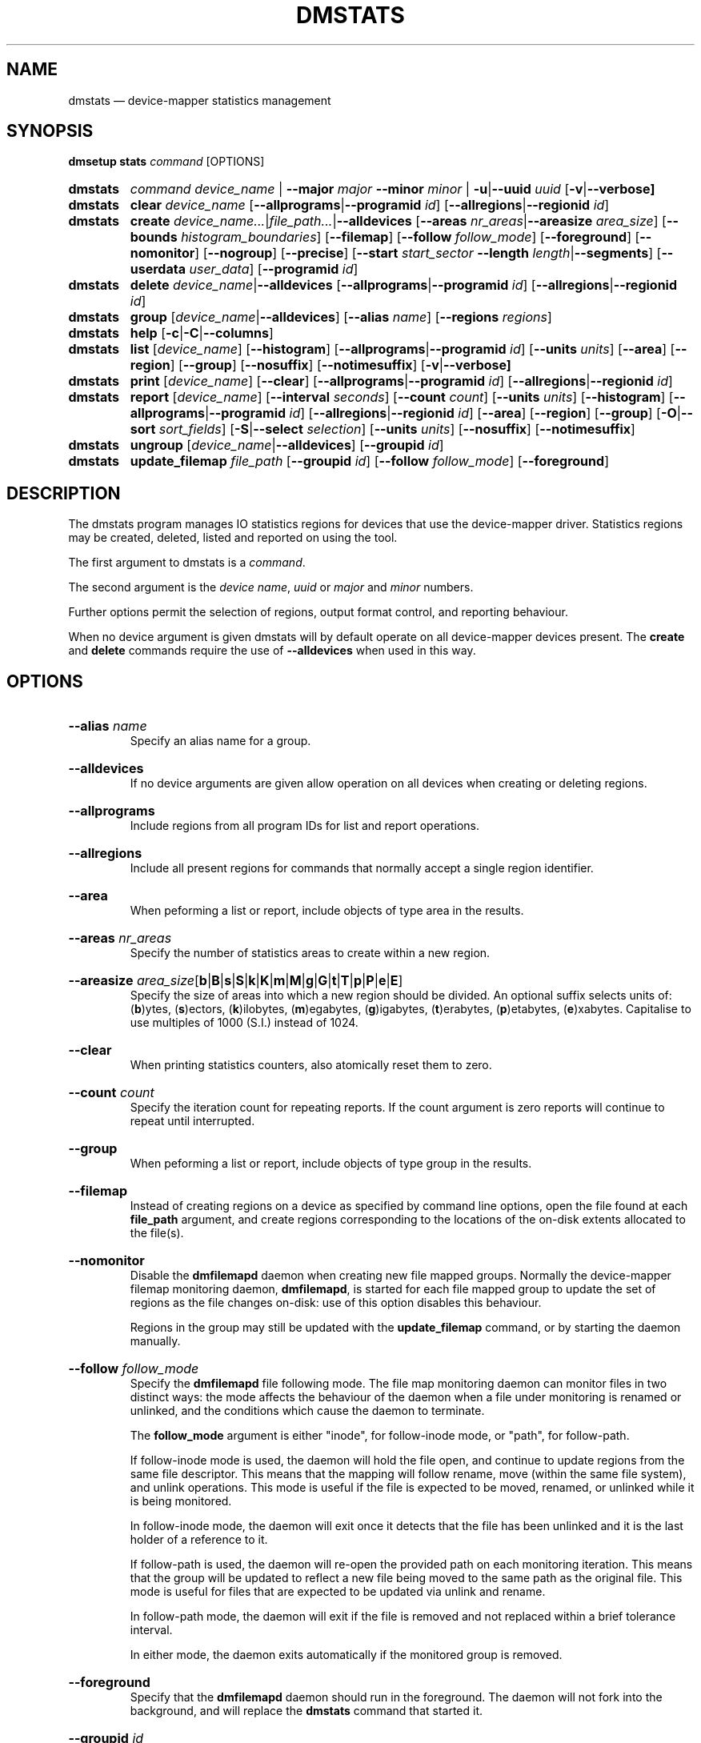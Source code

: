 .TH DMSTATS 8 "Jun 23 2016" "Linux" "MAINTENANCE COMMANDS"

.de OPT_PROGRAMS
.  RB \%[ \-\-allprograms | \-\-programid
.  IR id ]
..
.
.de OPT_REGIONS
.  RB \%[ \-\-allregions | \-\-regionid
.  IR id ]
..
.de OPT_OBJECTS
.  RB [ \-\-area ]
.  RB [ \-\-region ]
.  RB [ \-\-group ]
..
.de OPT_FOREGROUND
.  RB [ \-\-foreground ]
..
.
.\" Print units suffix, use with arg to print human
.\" man2html can't handle too many changes per command
.de UNITS
.  BR b | B | s | S | k | K | m | M | \c
.  BR g | G | t | T | p | P | e | E ]
..
.
.\" Print help text for units, use with arg to print human
.de HELP_UNITS
.  RB ( b )ytes,
.  RB ( s )ectors,
.  RB ( k )ilobytes,
.  RB ( m )egabytes,
.  RB ( g )igabytes,
.  RB ( t )erabytes,
.  RB ( p )etabytes,
.  RB ( e )xabytes.
.  nop Capitalise to use multiples of 1000 (S.I.) instead of 1024.
..
.
.SH NAME
.
dmstats \(em device-mapper statistics management
.
.SH SYNOPSIS
.
.B dmsetup
.B stats
.I command
[OPTIONS]
.sp
.
.PD 0
.HP
.B dmstats
.de CMD_COMMAND
.  ad l
.  IR command
.  IR device_name " |"
.  BR \-\-major
.  IR major
.  BR \-\-minor
.  IR minor " |"
.  BR \-u | \-\-uuid
.  IR uuid
.  RB \%[ \-v | \-\-verbose]
.  ad b
..
.CMD_COMMAND
.
.HP
.B dmstats
.de CMD_CLEAR
.  ad l
.  BR clear
.  IR device_name
.  OPT_PROGRAMS
.  OPT_REGIONS
.  ad b
..
.CMD_CLEAR
.
.HP
.B dmstats
.de CMD_CREATE
.  ad l
.  BR create
.  IR device_name... | file_path... | \fB\-\-alldevices
.  RB [ \-\-areas
.  IR nr_areas | \fB\-\-areasize
.  IR area_size ]
.  RB [ \-\-bounds
.  IR \%histogram_boundaries ]
.  RB [ \-\-filemap ]
.  RB [ \-\-follow
.  IR follow_mode ]
.  OPT_FOREGROUND
.  RB [ \-\-nomonitor ]
.  RB [ \-\-nogroup ]
.  RB [ \-\-precise ]
.  RB [ \-\-start
.  IR start_sector
.  BR \-\-length
.  IR length | \fB\-\-segments ]
.  RB \%[ \-\-userdata
.  IR user_data ]
.  RB [ \-\-programid
.  IR id ]
.  ad b
..
.CMD_CREATE
.
.HP
.B dmstats
.de CMD_DELETE
.  ad l
.  BR delete
.  IR device_name | \fB\-\-alldevices
.  OPT_PROGRAMS
.  OPT_REGIONS
.  ad b
..
.CMD_DELETE
.
.HP
.B dmstats
.de CMD_GROUP
.  ad l
.  BR group
.  RI [ device_name | \fB\-\-alldevices ]
.  RB [ \-\-alias
.  IR name ]
.  RB [ \-\-regions
.  IR regions ]
.  ad b
..
.CMD_GROUP
.HP
.B dmstats
.de CMD_HELP
.  ad l
.  BR help
.  RB [ \-c | \-C | \-\-columns ]
.  ad b
..
.CMD_HELP
.
.HP
.B dmstats
.de CMD_LIST
.  ad l
.  BR list
.  RI [ device_name ]
.  RB [ \-\-histogram ]
.  OPT_PROGRAMS
.  RB [ \-\-units
.  IR units ]
.  OPT_OBJECTS
.  RB \%[ \-\-nosuffix ]
.  RB [ \-\-notimesuffix ]
.  RB \%[ \-v | \-\-verbose]
.  ad b
..
.CMD_LIST
.
.HP
.B dmstats
.de CMD_PRINT
.  ad l
.  BR print
.  RI [ device_name ]
.  RB [ \-\-clear ]
.  OPT_PROGRAMS
.  OPT_REGIONS
.  ad b
..
.CMD_PRINT
.
.HP
.B dmstats
.de CMD_REPORT
.  ad l
.  BR report
.  RI [ device_name ]
.  RB [ \-\-interval
.  IR seconds ]
.  RB [ \-\-count
.  IR count ]
.  RB [ \-\-units
.  IR units ]
.  RB [ \-\-histogram ]
.  OPT_PROGRAMS
.  OPT_REGIONS
.  OPT_OBJECTS
.  RB [ \-O | \-\-sort
.  IR sort_fields ]
.  RB [ \-S | \-\-select
.  IR selection ]
.  RB [ \-\-units
.  IR units ]
.  RB [ \-\-nosuffix ]
.  RB \%[ \-\-notimesuffix ]
.  ad b
..
.CMD_REPORT
.HP
.B dmstats
.de CMD_UNGROUP
.  ad l
.  BR ungroup
.  RI [ device_name | \fB\-\-alldevices ]
.  RB [ \-\-groupid
.  IR id ]
.  ad b
..
.CMD_UNGROUP
.HP
.B dmstats
.de CMD_UPDATE_FILEMAP
.  ad l
.  BR update_filemap
.  IR file_path
.  RB [ \-\-groupid
.  IR id ]
.  RB [ \-\-follow
.  IR follow_mode ]
.  OPT_FOREGROUND
.  ad b
..
.CMD_UPDATE_FILEMAP
.
.PD
.ad b
.
.SH DESCRIPTION
.
The dmstats program manages IO statistics regions for devices that use
the device-mapper driver. Statistics regions may be created, deleted,
listed and reported on using the tool.

The first argument to dmstats is a \fIcommand\fP.

The second argument is the \fIdevice name\fP,
\fIuuid\fP or \fImajor\fP and \fIminor\fP numbers.

Further options permit the selection of regions, output format
control, and reporting behaviour.

When no device argument is given dmstats will by default operate on all
device-mapper devices present. The \fBcreate\fP and \fBdelete\fP
commands require the use of \fB\-\-alldevices\fP when used in this way.
.
.SH OPTIONS
.
.HP
.BR \-\-alias
.IR name
.br
Specify an alias name for a group.
.
.HP
.BR \-\-alldevices
.br
If no device arguments are given allow operation on all devices when
creating or deleting regions.
.
.HP
.BR \-\-allprograms
.br
Include regions from all program IDs for list and report operations.
.br
.HP
.BR \-\-allregions
.br
Include all present regions for commands that normally accept a single
region identifier.
.
.HP
.BR \-\-area
.br
When peforming a list or report, include objects of type area in the
results.
.
.HP
.BR \-\-areas
.IR nr_areas
.br
Specify the number of statistics areas to create within a new region.
.
.HP
.BR \-\-areasize
.IR area_size \c
.RB [ \c
.UNITS
.br
Specify the size of areas into which a new region should be divided. An
optional suffix selects units of:
.HELP_UNITS
.
.HP
.BR \-\-clear
.br
When printing statistics counters, also atomically reset them to zero.
.
.HP
.BR \-\-count
.IR count
.br
Specify the iteration count for repeating reports. If the count
argument is zero reports will continue to repeat until interrupted.
.
.HP
.BR \-\-group
.br
When peforming a list or report, include objects of type group in the
results.
.
.HP
.BR \-\-filemap
.br
Instead of creating regions on a device as specified by command line
options, open the file found at each \fBfile_path\fP argument, and
create regions corresponding to the locations of the on-disk extents
allocated to the file(s).
.
.HP
.BR \-\-nomonitor
.br
Disable the \fBdmfilemapd\fP daemon when creating new file mapped
groups. Normally the device-mapper filemap monitoring daemon,
\fBdmfilemapd\fP, is started for each file mapped group to update the
set of regions as the file changes on-disk: use of this option
disables this behaviour.

Regions in the group may still be updated with the
\fBupdate_filemap\fP command, or by starting the daemon manually.
.
.HP
.BR \-\-follow
.IR follow_mode
.br
Specify the \fBdmfilemapd\fP file following mode. The file map
monitoring daemon can monitor files in two distinct ways: the mode
affects the behaviour of the daemon when a file under monitoring is
renamed or unlinked, and the conditions which cause the daemon to
terminate.

The \fBfollow_mode\fP argument is either "inode", for follow-inode
mode, or "path", for follow-path.

If follow-inode mode is used, the daemon will hold the file open, and
continue to update regions from the same file descriptor. This means
that the mapping will follow rename, move (within the same file
system), and unlink operations. This mode is useful if the file is
expected to be moved, renamed, or unlinked while it is being
monitored.

In follow-inode mode, the daemon will exit once it detects that the
file has been unlinked and it is the last holder of a reference to it.

If follow-path is used, the daemon will re-open the provided path on
each monitoring iteration. This means that the group will be updated
to reflect a new file being moved to the same path as the original
file. This mode is useful for files that are expected to be updated
via unlink and rename.

In follow-path mode, the daemon will exit if the file is removed and
not replaced within a brief tolerance interval.

In either mode, the daemon exits automatically if the monitored group
is removed.
.
.HP
.BR \-\-foreground
.br
Specify that the \fBdmfilemapd\fP daemon should run in the foreground.
The daemon will not fork into the background, and will replace the
\fBdmstats\fP command that started it.
.
.HP
.BR \-\-groupid
.IR id
.br
Specify the group to operate on.
.
.HP
.BR \-\-bounds
.IR histogram_boundaries \c
.RB [ ns | us | ms | s ]
.br
Specify the boundaries of a latency histogram to be tracked for the
region as a comma separated list of latency values. Latency values are
given in nanoseconds. An optional unit suffix of
.BR ns ,
.BR us ,
.BR ms ,
or \fBs\fP may be given after each value to specify units of
nanoseconds, microseconds, miliseconds or seconds respectively.
.
.HP
.BR \-\-histogram
.br
When used with the \fBreport\fP and \fBlist\fP commands select default
fields that emphasize latency histogram data.
.
.HP
.BR \-\-interval
.IR seconds
.br
Specify the interval in seconds between successive iterations for
repeating reports. If \fB\-\-interval\fP is specified but
\fB\-\-count\fP is not,
reports will continue to repeat until interrupted.
.
.HP
.BR \-\-length
.IR length \c
.RB [ \c
.UNITS
.br
Specify the length of a new statistics region in sectors. An optional
suffix selects units of:
.HELP_UNITS
.
.HP
.BR \-j | \-\-major
.IR major
.br
Specify the major number.
.
.HP
.BR \-m | \-\-minor
.IR minor
.br
Specify the minor number.
.
.HP
.BR \-\-nogroup
.br
When creating regions mapping the extents of a file in the file
system, do not create a group or set an alias.
.
.HP
.BR \-\-nosuffix
.br
Suppress the suffix on output sizes.  Use with \fB\-\-units\fP
(except h and H) if processing the output.
.
.HP
.BR \-\-notimesuffix
.br
Suppress the suffix on output time values. Histogram boundary values
will be reported in units of nanoseconds.
.
.HP
.BR \-o | \-\-options
.br
Specify which report fields to display.
.
.HP
.BR \-O | \-\-sort
.IR sort_fields
.br
Sort output according to the list of fields given. Precede any
sort field with '\fB\-\fP' for a reverse sort on that column.
.
.HP
.BR \-\-precise
.br
Attempt to use nanosecond precision counters when creating new
statistics regions.
.
.HP
.BR \-\-programid
.IR id
.br
Specify a program ID string. When creating new statistics regions this
string is stored with the region. Subsequent operations may supply a
program ID in order to select only regions with a matching value. The
default program ID for dmstats-managed regions is "dmstats".
.
.HP
.BR \-\-region
.br
When peforming a list or report, include objects of type region in the
results.
.
.HP
.BR \-\-regionid
.IR id
.br
Specify the region to operate on.
.
.HP
.BR \-\-regions
.IR region_list
.br
Specify a list of regions to group. The group list is a comma-separated
list of region identifiers. Continuous sequences of identifiers may be
expressed as a hyphen separated range, for example: '1\-10'.
.
.HP
.BR \-\-relative
.br
If displaying the histogram report show relative (percentage) values
instead of absolute counts.
.
.HP
.BR \-S | \-\-select
.IR selection
.br
Display only rows that match \fIselection\fP criteria. All rows with the
additional "selected" column (\fB\-o selected\fP) showing 1 if the row matches
the \fIselection\fP and 0 otherwise. The selection criteria are defined by
specifying column names and their valid values while making use of
supported comparison operators.
.
.HP
.BR \-\-start
.IR start \c
.RB [ \c
.UNITS
.br
Specify the start offset of a new statistics region in sectors. An
optional suffix selects units of:
.HELP_UNITS
.
.HP
.BR \-\-segments
.br
When used with \fBcreate\fP, create a new statistics region for each
target contained in the given device(s). This causes a separate region
to be allocated for each segment of the device.

The newly created regions are automatically placed into a group unless
the \fB\-\-nogroup\fP option is given. When grouping is enabled a group
alias may be specified using the \fB\-\-alias\fP option.
.
.HP
.BR \-\-units
.RI [ units ] \c
.RB [ h | H | \c
.UNITS
.br
Set the display units for report output.
All sizes are output in these units:
.RB ( h )uman-readable,
.HELP_UNITS
Can also specify custom units e.g. \fB\-\-units\ 3M\fP.
.
.HP
.BR \-\-userdata
.IR user_data
.br
Specify user data (a word) to be stored with a new region. The value
is added to any internal auxilliary data (for example, group
information), and stored with the region in the aux_data field provided
by the kernel. Whitespace is not permitted.
.
.HP
.BR \-u | \-\-uuid
.br
Specify the uuid.
.
.HP
.BR \-v | \-\-verbose " [" \-v | \-\-verbose ]
.br
Produce additional output.
.
.SH COMMANDS
.
.HP
.CMD_CLEAR
.br
Instructs the kernel to clear statistics counters for the speficied
regions (with the exception of in-flight IO counters).
.
.HP
.CMD_CREATE
.br
Creates one or more new statistics regions on the specified device(s).

The region will span the entire device unless \fB\-\-start\fP and
\fB\-\-length\fP or \fB\-\-segments\fP are given. The \fB\-\-start\fP an
\fB\-\-length\fP options allow a region of arbitrary length to be placed
at an arbitrary offset into the device. The \fB\-\-segments\fP option
causes a new region to be created for each target in the corresponding
device-mapper device's table.

If the \fB\-\-precise\fP option is used the command will attempt to
create a region using nanosecond precision counters.

If \fB\-\-bounds\fP is given a latency histogram will be tracked for
the new region. The boundaries of the histogram bins are given as a
comma separated list of latency values. There is an implicit lower bound
of zero on the first bin and an implicit upper bound of infinity (or the
configured interval duration) on the final bin.

Latencies are given in nanoseconds. An optional unit suffix of ns, us,
ms, or s may be given after each value to specify units of nanoseconds,
microseconds, miliseconds or seconds respectively, so for example, 10ms
is equivalent to 10000000. Latency values with a precision of less than
one milisecond can only be used when precise timestamps are enabled: if
\fB\-\-precise\fP is not given and values less than one milisecond are
used it will be enabled automatically.

An optional \fBprogram_id\fP or \fBuser_data\fP string may be associated
with the region. A \fBprogram_id\fP may then be used to select regions
for subsequent list, print, and report operations. The \fBuser_data\fP
stores an arbitrary string and is not used by dmstats or the
device-mapper kernel statistics subsystem.

By default dmstats creates regions with a \fBprogram_id\fP of
"dmstats".

On success the \fBregion_id\fP of the newly created region is printed
to stdout.

If the \fB\-\-filemap\fP option is given with a regular file, or list
of files, as the \fBfile_path\fP argument, instead of creating regions
with parameters specified on the command line, \fBdmstats\fP will open
the files located at \fBfile_path\fP and create regions corresponding to
the physical extents allocated to the file. This can be used to monitor
statistics for individual files in the file system, for example, virtual
machine images, swap areas, or large database files.

To work with the \fB\-\-filemap\fP option, files must be located on a
local file system, backed by a device-mapper device, that supports
physical extent data using the FIEMAP ioctl (Ext4 and XFS for e.g.).

By default regions that map a file are placed into a group and the
group alias is set to the basename of the file. This behaviour can be
overridden with the \fB\-\-alias\fP and \fB\-\-nogroup\fP options.

Creating a group that maps a file automatically starts a daemon,
\fBdmfilemapd\fP to monitor the file and update the mapping as the
extents allocated to the file change. This behaviour can be disabled
using the \fB\-\-nomonitor\fP option.

Use the \fB\-\-group\fP option to only display information for groups
when listing and reporting.
.
.HP
.CMD_DELETE
.br
Delete the specified statistics region. All counters and resources used
by the region are released and the region will not appear in the output
of subsequent list, print, or report operations.

All regions registered on a device may be removed using
\fB\-\-allregions\fP.

To remove all regions on all devices both \fB\-\-allregions\fP and
\fB\-\-alldevices\fP must be used.

If a \fB\-\-groupid\fP is given instead of a \fB\-\-regionid\fP the
command will attempt to delete the group and all regions that it
contains.

If a deleted region is the first member of a group of regions the group
will also be removed.
.
.HP
.CMD_GROUP
.br
Combine one or more statistics regions on the specified device into a
group.

The list of regions to be grouped is specified with \fB\-\-regions\fP
and an optional alias may be assigned with \fB\-\-alias\fP. The set of
regions is given as a comma-separated list of region identifiers. A
continuous range of identifers spanning from \fBR1\fP to \fBR2\fP may
be expressed as '\fBR1\fP\-\fBR2\fP'.

Regions that have a histogram configured can be grouped: in this case
the number of histogram bins and their bounds must match exactly.

On success the group list and newly created \fBgroup_id\fP are
printed to stdout.

The group metadata is stored with the first (lowest numbered)
\fBregion_id\fP in the group: deleting this region will also delete
the group and other group members will be returned to their prior
state.
.
.HP
.CMD_HELP
.br
Outputs a summary of the commands available, optionally including
the list of report fields.
.
.HP
.CMD_LIST
.br
List the statistics regions, areas, or groups registered on the device.
If the \fB\-\-allprograms\fP switch is given all regions will be listed
regardless of region program ID values.

By default only regions and groups are included in list output. If
\fB\-v\fP or \fB\-\-verbose\fP is given the report will also include a
row of information for each configured group and for each area contained
in each region displayed.

Regions that contain a single area are by default omitted from the
verbose list since their properties are identical to the area that they
contain \- to view all regions regardless of the number of areas present
use \fB\-\-region\fP). To also view the areas contained within regions
use \fB\-\-area\fP.

If \fB\-\-histogram\fP is given the report will include the bin count
and latency boundary values for any configured histograms.
.HP
.CMD_PRINT
.br
Print raw statistics counters for the specified region or for all
present regions.
.
.HP
.CMD_REPORT
.br
Start a report for the specified object or for all present objects. If
the count argument is specified, the report will repeat at a fixed
interval set by the \fB\-\-interval\fP option. The default interval is
one second.

If the \fB\-\-allprograms\fP switch is given, all regions will be
listed, regardless of region program ID values.

If the \fB\-\-histogram\fP is given the report will include the histogram
values and latency boundaries.

If the \fB\-\-relative\fP is used the default histogram field displays
bin values as a percentage of the total number of I/Os.

Object types (areas, regions and groups) to include in the report are
selected using the \fB\-\-area\fP, \fB\-\-region\fP, and \fB\-\-group\fP
options.
.
.HP
.CMD_UNGROUP
.br
Remove an existing group and return all the group's regions to their
original state.

The group to be removed is specified using \fB\-\-groupid\fP.
.HP
.CMD_UPDATE_FILEMAP
.br
Update a group of \fBdmstats\fP regions specified by \fBgroup_id\fP,
that were previously created with \fB\-\-filemap\fP, either directly,
or by starting the monitoring daemon, \fBdmfilemapd\fP.

This will add and remove regions to reflect changes in the allocated
extents of the file on-disk, since the time that it was crated or last
updated.

Use of this command is not normally needed since the \fBdmfilemapd\fP
daemon will automatically monitor filemap groups and perform these
updates when required.

If a filemapped group was created with \fB\-\-nomonitor\fP, or the
daemon has been killed, the \fBupdate_filemap\fP can be used to
manually force an update or start a new daemon.

Use \fB\-\-nomonitor\fP to force a direct update and disable starting
the monitoring daemon.
.
.SH REGIONS, AREAS, AND GROUPS
.
The device-mapper statistics facility allows separate performance
counters to be maintained for arbitrary regions of devices. A region may
span any range: from a single sector to the whole device. A region may
be further sub-divided into a number of distinct areas (one or more),
each with its own counter set. In this case a summary value for the
entire region is also available for use in reports.

In addition, one or more regions on one device can be combined into
a statistics group. Groups allow several regions to be aggregated and
reported as a single entity; counters for all regions and areas are
summed and used to report totals for all group members. Groups also
permit the assignment of an optional alias, allowing meaningful names
to be associated with sets of regions.

The group metadata is stored with the first (lowest numbered)
\fBregion_id\fP in the group: deleting this region will also delete
the group and other group members will be returned to their prior
state.

By default new regions span the entire device. The \fB\-\-start\fP and
\fB\-\-length\fP options allows a region of any size to be placed at any
location on the device.

Using offsets it is possible to create regions that map individual
objects within a block device (for example: partitions, files in a file
system, or stripes or other structures in a RAID volume). Groups allow
several non-contiguous regions to be assembled together for reporting
and data aggregation.

A region may be either divided into the specified number of equal-sized
areas, or into areas of the given size by specifying one of
\fB\-\-areas\fP or \fB\-\-areasize\fP when creating a region with the
\fBcreate\fP command. Depending on the size of the areas and the device
region the final area within the region may be smaller than requested.
.P
.B Region identifiers
.P
Each region is assigned an identifier when it is created that is used to
reference the region in subsequent operations. Region identifiers are
unique within a given device (including across different \fBprogram_id\fP
values).

Depending on the sequence of create and delete operations, gaps may
exist in the sequence of \fBregion_id\fP values for a particular device.

The \fBregion_id\fP should be treated as an opaque identifier used to
reference the region.
.
.P
.B Group identifiers
.P
Groups are also assigned an integer identifier at creation time;
like region identifiers, group identifiers are unique within the
containing device.

The \fBgroup_id\fP should be treated as an opaque identifier used to
reference the group.
.
.SH FILE MAPPING
.
Using \fB\-\-filemap\fP, it is possible to create regions that
correspond to the extents of a file in the file system. This allows
IO statistics to be monitored on a per-file basis, for example to
observe large database files, virtual machine images, or other files
of interest.

To be able to use file mapping, the file must be backed by a
device-mapper device, and in a file system that supports the FIEMAP
ioctl (and which returns data describing the physical location of
extents). This currently includes \fBxfs(5)\fP and \fBext4(5)\fP.

By default the regions making up a file are placed together in a
group, and the group alias is set to the \fBbasename(3)\fP of the
file. This allows statistics to be reported for the file as a whole,
aggregating values for the regions making up the group. To see only
the whole file (group) when using the \fBlist\fP and \fBreport\fP
commands, use \fB\-\-group\fP.

Since it is possible for the file to change after the initial
group of regions is created, the \fBupdate_filemap\fP command, and
\fBdmfilemapd\fP daemon are provided to update file mapped groups
either manually or automatically.
.
.P
.B File follow modes
.P
The file map monitoring daemon can monitor files in two distinct ways:
follow-inode mode, and follow-path mode.

The mode affects the behaviour of the daemon when a file under
monitoring is renamed or unlinked, and the conditions which cause the
daemon to terminate.

If follow-inode mode is used, the daemon will hold the file open, and
continue to update regions from the same file descriptor. This means
that the mapping will follow rename, move (within the same file
system), and unlink operations. This mode is useful if the file is
expected to be moved, renamed, or unlinked while it is being
monitored.

In follow-inode mode, the daemon will exit once it detects that the
file has been unlinked and it is the last holder of a reference to it.

If follow-path is used, the daemon will re-open the provided path on
each monitoring iteration. This means that the group will be updated
to reflect a new file being moved to the same path as the original
file. This mode is useful for files that are expected to be updated
via unlink and rename.

In follow-path mode, the daemon will exit if the file is removed and
not replaced within a brief tolerance interval (one second).

To stop the daemon, delete the group containing the mapped regions:
the daemon will automatically shut down.

The daemon can also be safely killed at any time and the group kept:
if the file is still being allocated the mapping will become
progressively out-of\-date as extents are added and removed (in this
case the daemon can be re-started or the group updated manually with
the \fBupdate_filemap\fP command).

See the \fBcreate\fP command and \fB\-\-filemap\fP, \fB\-\-follow\fP,
and \fB\-\-nomonitor\fP options for further information.
.
.P
.B Limitations
.P
The daemon attempts to maintain good synchronisation between the file
extents and the regions contained in the group, however, since it can
only react to new allocations once they have been written, there are
inevitably some IO events that cannot be counted when a file is
growing, particularly if the file is being extended by a single thread
writing beyond end-of\-file (for example, the \fBdd\fP program).

There is a further loss of events in that there is currently no way
to atomically resize a \fBdmstats\fP region and preserve its current
counter values. This affects files when they grow by extending the
final extent, rather than allocating a new extent: any events that
had accumulated in the region between any prior operation and the
resize are lost.

File mapping is currently most effective in cases where the majority
of IO does not trigger extent allocation. Future updates may address
these limitations when kernel support is available.
.
.SH REPORT FIELDS
.
The dmstats report provides several types of field that may be added to
the default field set, or used to create custom reports.

All performance counters and metrics are calculated per-area.
.
.SS Derived metrics
.
A number of metrics fields are included that provide high level
performance indicators. These are based on the fields provided by the
conventional Linux iostat program and are derived from the basic counter
values provided by the kernel for each area.
.TP
.B reads_merged_per_sec
Reads merged per second.
.TP
.B writes_merged_per_sec
Writes merged per second.
.TP
.B reads_per_sec
Reads completed per second.
.TP
.B writes_per_sec
Writes completed per second.
.TP
.B read_size_per_sec
Size of data read per second.
.TP
.B write_size_per_sec
Size of data written per second.
.TP
.B avg_request_size
Average request size.
.TP
.B queue_size
Average queue size.
.TP
.B await
The average wait time for read and write operations.
.TP
.B r_await
The average wait time for read operations.
.TP
.B w_await
The average wait time for write operations.
.TP
.B throughput
The device throughput in operations per second.
.TP
.B service_time
The average service time (in milliseconds) for operations issued
to the device.
.TP
.B util
Percentage of CPU time during which I/O requests were issued to the
device (bandwidth utilization for the device). Device saturation occurs
when this value is close to 100%.
.
.SS Group, region and area meta fields
.
Meta fields provide information about the groups, regions, or areas that
the statistics values relate to. This includes the region and area
identifier, start, length, and counts, as well as the program ID and
user data values.
.TP
.B region_id
Region identifier. This is a non-negative integer returned by the kernel
when a statistics region is created.
.TP
.B region_start
The region start location. Display units are selected by the
\fB\-\-units\fP option.
.TP
.B region_len
The length of the region. Display units are selected by the
\fB\-\-units\fP option.
.TP
.B area_id
Area identifier. Area identifiers are assigned by the device-mapper
statistics library and uniquely identify each area within a region. Each
ID corresponds to a distinct set of performance counters for that area
of the statistics region. Area identifiers are always monotonically
increasing within a region so that higher ID values correspond to
greater sector addresses within the area and no gaps in the sequence of
identifiers exist.
.TP
.B area_start
The area start location. Display units are selected by the
\fB\-\-units\fP option.
.TP
.B area_len
The length of the area. Display units are selected by the
\fB\-\-units\fP option.
.TP
.B area_count
The number of areas in this region.
.TP
.B program_id
The program ID value associated with this region.
.TP
.B user_data
The user data value associated with this region.
.TP
.B group_id
Group identifier. This is a non-negative integer returned by the dmstats
\fBgroup\fP command when a statistics group is created.
.TP
.B interval_ns
The estimated interval over which the current counter values have
accumulated. The value is reported as an interger expressed in units
of nanoseconds.
.TP
.B interval
The estimated interval over which the current counter values have
accumulated. The value is reported as a real number in units of
seconds.
.
.SS Basic counters
.
Basic counters provide access to the raw counter data from the kernel,
allowing further processing to be carried out by another program.
.P
The kernel provides thirteen separate counters for each statistics
area. The first eleven of these match the counters provided in
/proc/diskstats or /sys/block/*/*/stat. The final pair provide separate
counters for read and write time.
.TP
.B read_count
Count of reads completed this interval.
.TP
.B reads_merged_count
Count of reads merged this interval.
.TP
.B read_sector_count
Count of 512 byte sectors read this interval.
.TP
.B read_time
Accumulated duration of all read requests (ns).
.TP
.B write_count
Count of writes completed this interval.
.TP
.B writes_merged_count
Count of writes merged this interval.
.TP
.B write_sector_count
Count of 512 byte sectors written this interval.
.TP
.B write_time
Accumulated duration of all write requests (ns).
.TP
.B in_progress_count
Count of requests currently in progress.
.TP
.B io_ticks
Nanoseconds spent servicing requests.
.TP
.B queue_ticks
This field is incremented at each I/O start, I/O completion, I/O merge,
or read of these stats by the number of I/Os in progress multiplied by
the number of milliseconds spent doing I/O since the last update of this
field.  This can provide an easy measure of both I/O completion time and
the backlog that may be accumulating.
.TP
.B read_ticks
Nanoseconds spent servicing reads.
.TP
.B write_ticks
Nanoseconds spent servicing writes.
.
.SS Histogram fields
.
Histograms measure the frequency distribution of user specified I/O
latency intervals. Histogram bin boundaries are specified when a region
is created.
.P
A brief representation of the histogram values and latency intervals can
be included in the report using these fields.
.TP
.B hist_count
A list of the histogram counts for the current statistics area in order
of ascending latency value. Each value represents the number of I/Os
with latency times falling into that bin's time range during the sample
period.
.TP
.B hist_count_bounds
A list of the histogram counts for the current statistics area in order
of ascending latency value including bin boundaries: each count is
prefixed by the lower bound of the corresponding histogram bin.
.TP
.B hist_count_ranges
A list of the histogram counts for the current statistics area in order
of ascending latency value including bin boundaries: each count is
prefixed by both the lower and upper bounds of the corresponding
histogram bin.
.TP
.B hist_percent
A list of the relative histogram values for the current statistics area
in order of ascending latency value, expressed as a percentage. Each
value represents the proportion of I/Os with latency times falling into
that bin's time range during the sample period.
.TP
.B hist_percent_bounds
A list of the relative histogram values for the current statistics area
in order of ascending latency value, expressed as a percentage and
including bin boundaries. Each value represents the proportion of I/Os
with latency times falling into that bin's time range during the sample
period and is prefixed with the corresponding bin's lower bound.
.TP
.B hist_percent_ranges
A list of the relative histogram values for the current statistics area
in order of ascending latency value, expressed as a percentage and
including bin boundaries. Each value represents the proportion of I/Os
with latency times falling into that bin's time range during the sample
period and is prefixed with the corresponding bin's lower and upper
bounds.
.TP
.B hist_bounds
A list of the histogram boundary values for the current statistics area
in order of ascending latency value.  The values are expressed in whole
units of seconds, miliseconds, microseconds or nanoseconds with a suffix
indicating the unit.
.TP
.B hist_ranges
A list of the histogram bin ranges for the current statistics area in
order of ascending latency value.  The values are expressed as
"LOWER-UPPER" in whole units of seconds, miliseconds, microseconds or
nanoseconds with a suffix indicating the unit.
.TP
.B hist_bins
The number of latency histogram bins configured for the area.
.
.SH EXAMPLES
.
Create a whole-device region with one area on vg00/lvol1
.br
#
.B dmstats create vg00/lvol1
.br
vg00/lvol1: Created new region with 1 area(s) as region ID 0
.P
Create a 32M region 1G into device d0
.br
#
.B dmstats create \-\-start 1G \-\-length 32M d0
.br
d0: Created new region with 1 area(s) as region ID 0
.P
Create a whole-device region with 8 areas on every device
.br
.br
#
.B dmstats create \-\-areas 8
.br
vg00\-lvol1: Created new region with 8 area(s) as region ID 0
.br
vg00\-lvol2: Created new region with 8 area(s) as region ID 0
.br
vg00\-lvol3: Created new region with 8 area(s) as region ID 0
.br
vg01\-lvol0: Created new region with 8 area(s) as region ID 2
.br
vg01\-lvol1: Created new region with 8 area(s) as region ID 0
.br
vg00\-lvol2: Created new region with 8 area(s) as region ID 1
.P
Delete all regions on all devices
.br
.br
#
.B dmstats delete \-\-alldevices \-\-allregions
.P
Create a whole-device region with areas 10GiB in size on vg00/lvol1
using dmsetup
.br
.br
#
.B dmsetup stats create \-\-areasize 10G vg00/lvol1
.br
vg00\-lvol1: Created new region with 5 area(s) as region ID 1
.P
Create a 1GiB region with 16 areas at the start of vg00/lvol1
.br
#
.B dmstats create \-\-start 0 \-\-len 1G \-\-areas=16 vg00/lvol1
.br
vg00\-lvol1: Created new region with 16 area(s) as region ID 0
.P
List the statistics regions registered on vg00/lvol1
.br
#
.B dmstats list vg00/lvol1
.br
Name             RgID  RStart RSize  #Areas ASize  ProgID
.br
vg00\-lvol1           0      0 61.00g      1 61.00g dmstats
.br
vg00\-lvol1           1 61.00g 19.20g      1 19.20g dmstats
.br
vg00\-lvol1           2 80.20g  2.14g      1  2.14g dmstats
.P
Display five statistics reports for vg00/lvol1 at an interval of one second
.br
.br
#
.B dmstats report \-\-interval 1 \-\-count 5 vg00/lvol1
.br
#
.B dmstats report
.br
Name             RgID  ArID  AStart ASize  RRqM/s   WRqM/s   R/s   W/s    RSz/s WSz/s   AvRqSz  QSize Util%      AWait RdAWa WrAWa
.br
vg_hex\-lv_home       0     0      0 61.00g     0.00     0.00  0.00 218.00     0   1.04m   4.50k  2.97      81.70 13.62  0.00 13.62
.br
vg_hex\-lv_home       1     0 61.00g 19.20g     0.00     0.00  0.00   5.00     0 548.00k 109.50k  0.14      11.00 27.40  0.00 27.40
.br
vg_hex\-lv_home       2     0 80.20g  2.14g     0.00     0.00  0.00  14.00     0   1.15m  84.00k  0.39      18.70 27.71  0.00 27.71
.P
Create one region for reach target contained in device vg00/lvol1
.br
.br
#
.B dmstats create \-\-segments vg00/lvol1
.br
vg00\-lvol1: Created new region with 1 area(s) as region ID 0
.br
vg00\-lvol1: Created new region with 1 area(s) as region ID 1
.br
vg00\-lvol1: Created new region with 1 area(s) as region ID 2
.P
Create regions mapping each file in the directory images/ and place
them into separate groups, each named after the corresponding file
.br
#
.B dmstats create \-\-filemap images/*
.br
images/vm1.qcow2: Created new group with 87 region(s) as group ID 0.
.br
images/vm1\-1.qcow2: Created new group with 8 region(s) as group ID 87.
.br
images/vm2.qcow2: Created new group with 11 region(s) as group ID 95.
.br
images/vm2\-1.qcow2: Created new group with 1454 region(s) as group ID 106.
.br
images/vm3.img: Created new group with 2 region(s) as group ID 1560.
.P
Print raw counters for region 4 on device d0
.br
#
.B dmstats print \-\-regionid 4 d0
.br
2097152+65536 0 0 0 0 29 0 264 701 0 41 701 0 41
.
.SH AUTHORS
.
Bryn M. Reeves <bmr@redhat.com>
.
.SH SEE ALSO
.
.BR dmsetup (8)

LVM2 resource page: https://www.sourceware.org/lvm2/
.br
Device-mapper resource page: http://sources.redhat.com/dm/
.br

Device-mapper statistics kernel documentation
.br
.I Documentation/device-mapper/statistics.txt
